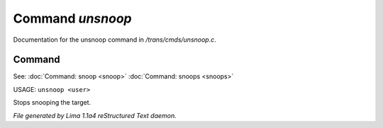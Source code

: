 Command *unsnoop*
******************

Documentation for the unsnoop command in */trans/cmds/unsnoop.c*.

Command
=======

See: :doc:`Command: snoop <snoop>` :doc:`Command: snoops <snoops>` 

USAGE: ``unsnoop <user>``

Stops snooping the target.

.. TAGS: RST



*File generated by Lima 1.1a4 reStructured Text daemon.*
